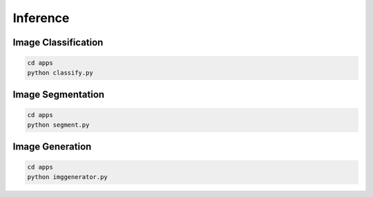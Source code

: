 .. _inference:

Inference
=========

Image Classification
--------------------

.. code-block:: bash

    cd apps
    python classify.py

.. image:: ../_static/classifier.png
    :align: center

Image Segmentation
------------------

.. code-block:: bash

    cd apps
    python segment.py

.. image:: ../_static/segmenter.png


Image Generation
----------------

.. code-block:: bash

    cd apps
    python imggenerator.py
